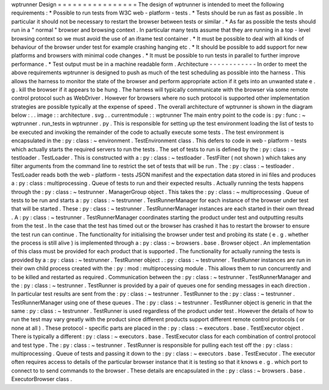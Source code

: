 wptrunner
Design
=
=
=
=
=
=
=
=
=
=
=
=
=
=
=
=
The
design
of
wptrunner
is
intended
to
meet
the
following
requirements
:
*
Possible
to
run
tests
from
W3C
web
-
platform
-
tests
.
*
Tests
should
be
run
as
fast
as
possible
.
In
particular
it
should
not
be
necessary
to
restart
the
browser
between
tests
or
similar
.
*
As
far
as
possible
the
tests
should
run
in
a
"
normal
"
browser
and
browsing
context
.
In
particular
many
tests
assume
that
they
are
running
in
a
top
-
level
browsing
context
so
we
must
avoid
the
use
of
an
iframe
test
container
.
*
It
must
be
possible
to
deal
with
all
kinds
of
behaviour
of
the
browser
under
test
for
example
crashing
hanging
etc
.
*
It
should
be
possible
to
add
support
for
new
platforms
and
browsers
with
minimal
code
changes
.
*
It
must
be
possible
to
run
tests
in
parallel
to
further
improve
performance
.
*
Test
output
must
be
in
a
machine
readable
form
.
Architecture
-
-
-
-
-
-
-
-
-
-
-
-
In
order
to
meet
the
above
requirements
wptrunner
is
designed
to
push
as
much
of
the
test
scheduling
as
possible
into
the
harness
.
This
allows
the
harness
to
monitor
the
state
of
the
browser
and
perform
appropriate
action
if
it
gets
into
an
unwanted
state
e
.
g
.
kill
the
browser
if
it
appears
to
be
hung
.
The
harness
will
typically
communicate
with
the
browser
via
some
remote
control
protocol
such
as
WebDriver
.
However
for
browsers
where
no
such
protocol
is
supported
other
implementation
strategies
are
possible
typically
at
the
expense
of
speed
.
The
overall
architecture
of
wptrunner
is
shown
in
the
diagram
below
:
.
.
image
:
:
architecture
.
svg
.
.
currentmodule
:
:
wptrunner
The
main
entry
point
to
the
code
is
:
py
:
func
:
~
wptrunner
.
run_tests
in
wptrunner
.
py
.
This
is
responsible
for
setting
up
the
test
environment
loading
the
list
of
tests
to
be
executed
and
invoking
the
remainder
of
the
code
to
actually
execute
some
tests
.
The
test
environment
is
encapsulated
in
the
:
py
:
class
:
~
environment
.
TestEnvironment
class
.
This
defers
to
code
in
web
-
platform
-
tests
which
actually
starts
the
required
servers
to
run
the
tests
.
The
set
of
tests
to
run
is
defined
by
the
:
py
:
class
:
~
testloader
.
TestLoader
.
This
is
constructed
with
a
:
py
:
class
:
~
testloader
.
TestFilter
(
not
shown
)
which
takes
any
filter
arguments
from
the
command
line
to
restrict
the
set
of
tests
that
will
be
run
.
The
:
py
:
class
:
~
testloader
.
TestLoader
reads
both
the
web
-
platform
-
tests
JSON
manifest
and
the
expectation
data
stored
in
ini
files
and
produces
a
:
py
:
class
:
multiprocessing
.
Queue
of
tests
to
run
and
their
expected
results
.
Actually
running
the
tests
happens
through
the
:
py
:
class
:
~
testrunner
.
ManagerGroup
object
.
This
takes
the
:
py
:
class
:
~
multiprocessing
.
Queue
of
tests
to
be
run
and
starts
a
:
py
:
class
:
~
testrunner
.
TestRunnerManager
for
each
instance
of
the
browser
under
test
that
will
be
started
.
These
:
py
:
class
:
~
testrunner
.
TestRunnerManager
instances
are
each
started
in
their
own
thread
.
A
:
py
:
class
:
~
testrunner
.
TestRunnerManager
coordinates
starting
the
product
under
test
and
outputting
results
from
the
test
.
In
the
case
that
the
test
has
timed
out
or
the
browser
has
crashed
it
has
to
restart
the
browser
to
ensure
the
test
run
can
continue
.
The
functionality
for
initialising
the
browser
under
test
and
probing
its
state
(
e
.
g
.
whether
the
process
is
still
alive
)
is
implemented
through
a
:
py
:
class
:
~
browsers
.
base
.
Browser
object
.
An
implementation
of
this
class
must
be
provided
for
each
product
that
is
supported
.
The
functionality
for
actually
running
the
tests
is
provided
by
a
:
py
:
class
:
~
testrunner
.
TestRunner
object
.
:
py
:
class
:
~
testrunner
.
TestRunner
instances
are
run
in
their
own
child
process
created
with
the
:
py
:
mod
:
multiprocessing
module
.
This
allows
them
to
run
concurrently
and
to
be
killed
and
restarted
as
required
.
Communication
between
the
:
py
:
class
:
~
testrunner
.
TestRunnerManager
and
the
:
py
:
class
:
~
testrunner
.
TestRunner
is
provided
by
a
pair
of
queues
one
for
sending
messages
in
each
direction
.
In
particular
test
results
are
sent
from
the
:
py
:
class
:
~
testrunner
.
TestRunner
to
the
:
py
:
class
:
~
testrunner
.
TestRunnerManager
using
one
of
these
queues
.
The
:
py
:
class
:
~
testrunner
.
TestRunner
object
is
generic
in
that
the
same
:
py
:
class
:
~
testrunner
.
TestRunner
is
used
regardless
of
the
product
under
test
.
However
the
details
of
how
to
run
the
test
may
vary
greatly
with
the
product
since
different
products
support
different
remote
control
protocols
(
or
none
at
all
)
.
These
protocol
-
specific
parts
are
placed
in
the
:
py
:
class
:
~
executors
.
base
.
TestExecutor
object
.
There
is
typically
a
different
:
py
:
class
:
~
executors
.
base
.
TestExecutor
class
for
each
combination
of
control
protocol
and
test
type
.
The
:
py
:
class
:
~
testrunner
.
TestRunner
is
responsible
for
pulling
each
test
off
the
:
py
:
class
:
multiprocessing
.
Queue
of
tests
and
passing
it
down
to
the
:
py
:
class
:
~
executors
.
base
.
TestExecutor
.
The
executor
often
requires
access
to
details
of
the
particular
browser
instance
that
it
is
testing
so
that
it
knows
e
.
g
.
which
port
to
connect
to
to
send
commands
to
the
browser
.
These
details
are
encapsulated
in
the
:
py
:
class
:
~
browsers
.
base
.
ExecutorBrowser
class
.
